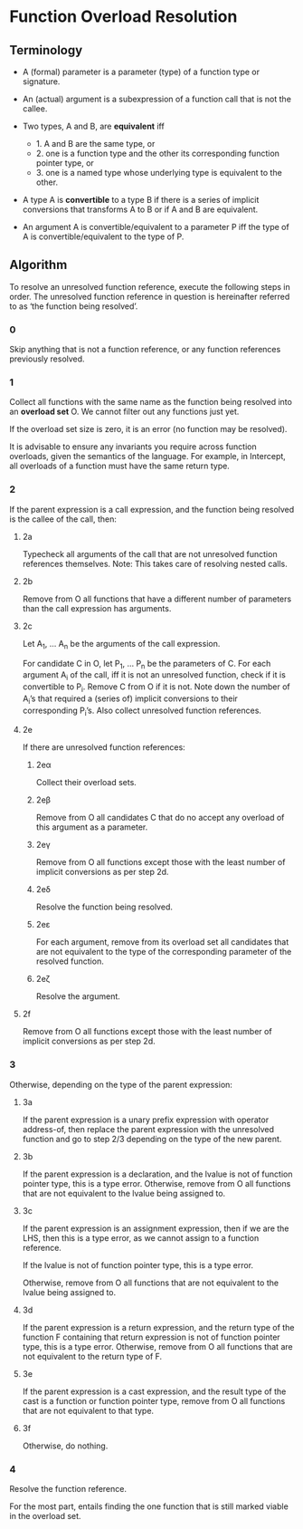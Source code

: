 #+author: Ætèrnal
#+subauthor: Lens_r

* Function Overload Resolution

** Terminology

- A (formal) parameter is a parameter (type) of a function type or signature.

- An (actual) argument is a subexpression of a function call that is not
  the callee.

- Two types, A and B, are *equivalent* iff
    - 1. A and B are the same type, or
    - 2. one is a function type and the other its corresponding function
         pointer type, or
    - 3. one is a named type whose underlying type is equivalent to the
         other.

- A type A is *convertible* to a type B if there is a series of implicit
  conversions that transforms A to B or if A and B are equivalent.

- An argument A is convertible/equivalent to a parameter P iff the type
  of A is convertible/equivalent to the type of P.

** Algorithm

To resolve an unresolved function reference, execute the following
steps in order. The unresolved function reference in question is
hereinafter referred to as ‘the function being resolved’.

*** 0

Skip anything that is not a function reference, or any function
references previously resolved.

*** 1

Collect all functions with the same name as the function being
resolved into an *overload set* O. We cannot filter out any
functions just yet.

If the overload set size is zero, it is an error (no function may be resolved).

It is advisable to ensure any invariants you require across function
overloads, given the semantics of the language. For example, in
Intercept, all overloads of a function must have the same return type.

*** 2

If the parent expression is a call expression, and the function being
resolved is the callee of the call, then:

**** 2a

Typecheck all arguments of the call that are not unresolved function
references themselves. Note: This takes care of resolving nested calls.

**** 2b

Remove from O all functions that have a different number of
parameters than the call expression has arguments.

**** 2c

Let A_1, ... A_n be the arguments of the call expression.

For candidate C in O, let P_1, ... P_n be the parameters of C. For each
argument A_i of the call, iff it is not an unresolved function, check
if it is convertible to P_i. Remove C from O if it is not. Note down
the number of A_i’s that required a (series of) implicit conversions to
their corresponding P_i’s. Also collect unresolved function references.

**** 2e

If there are unresolved function references:

***** 2eα

Collect their overload sets.

***** 2eβ

Remove from O all candidates C that do no accept any overload of this
argument as a parameter.

***** 2eγ

Remove from O all functions except those with the least number of
implicit conversions as per step 2d.

***** 2eδ

Resolve the function being resolved.

***** 2eε

For each argument, remove from its overload set all candidates that are
not equivalent to the type of the corresponding parameter of the
resolved function.

***** 2eζ

Resolve the argument.

**** 2f

Remove from O all functions except those with the least number of
implicit conversions as per step 2d.

*** 3

Otherwise, depending on the type of the parent expression:

**** 3a

If the parent expression is a unary prefix expression with operator
address-of, then replace the parent expression with the unresolved
function and go to step 2/3 depending on the type of the new parent.

**** 3b

If the parent expression is a declaration, and the lvalue is not of
function pointer type, this is a type error. Otherwise, remove from O
all functions that are not equivalent to the lvalue being assigned to.

**** 3c

If the parent expression is an assignment expression, then if we are
the LHS, then this is a type error, as we cannot assign to a function
reference.

If the lvalue is not of function pointer type, this is a type error.

Otherwise, remove from O all functions that are not equivalent to the lvalue being assigned to.

**** 3d

If the parent expression is a return expression, and the return type of
the function F containing that return expression is not of function
pointer type, this is a type error. Otherwise, remove from O all
functions that are not equivalent to the return type of F.

**** 3e

If the parent expression is a cast expression, and the result type of
the cast is a function or function pointer type, remove from O all
functions that are not equivalent to that type.

**** 3f

Otherwise, do nothing.

*** 4

Resolve the function reference.

For the most part, entails finding the one function that is still
marked viable in the overload set.

